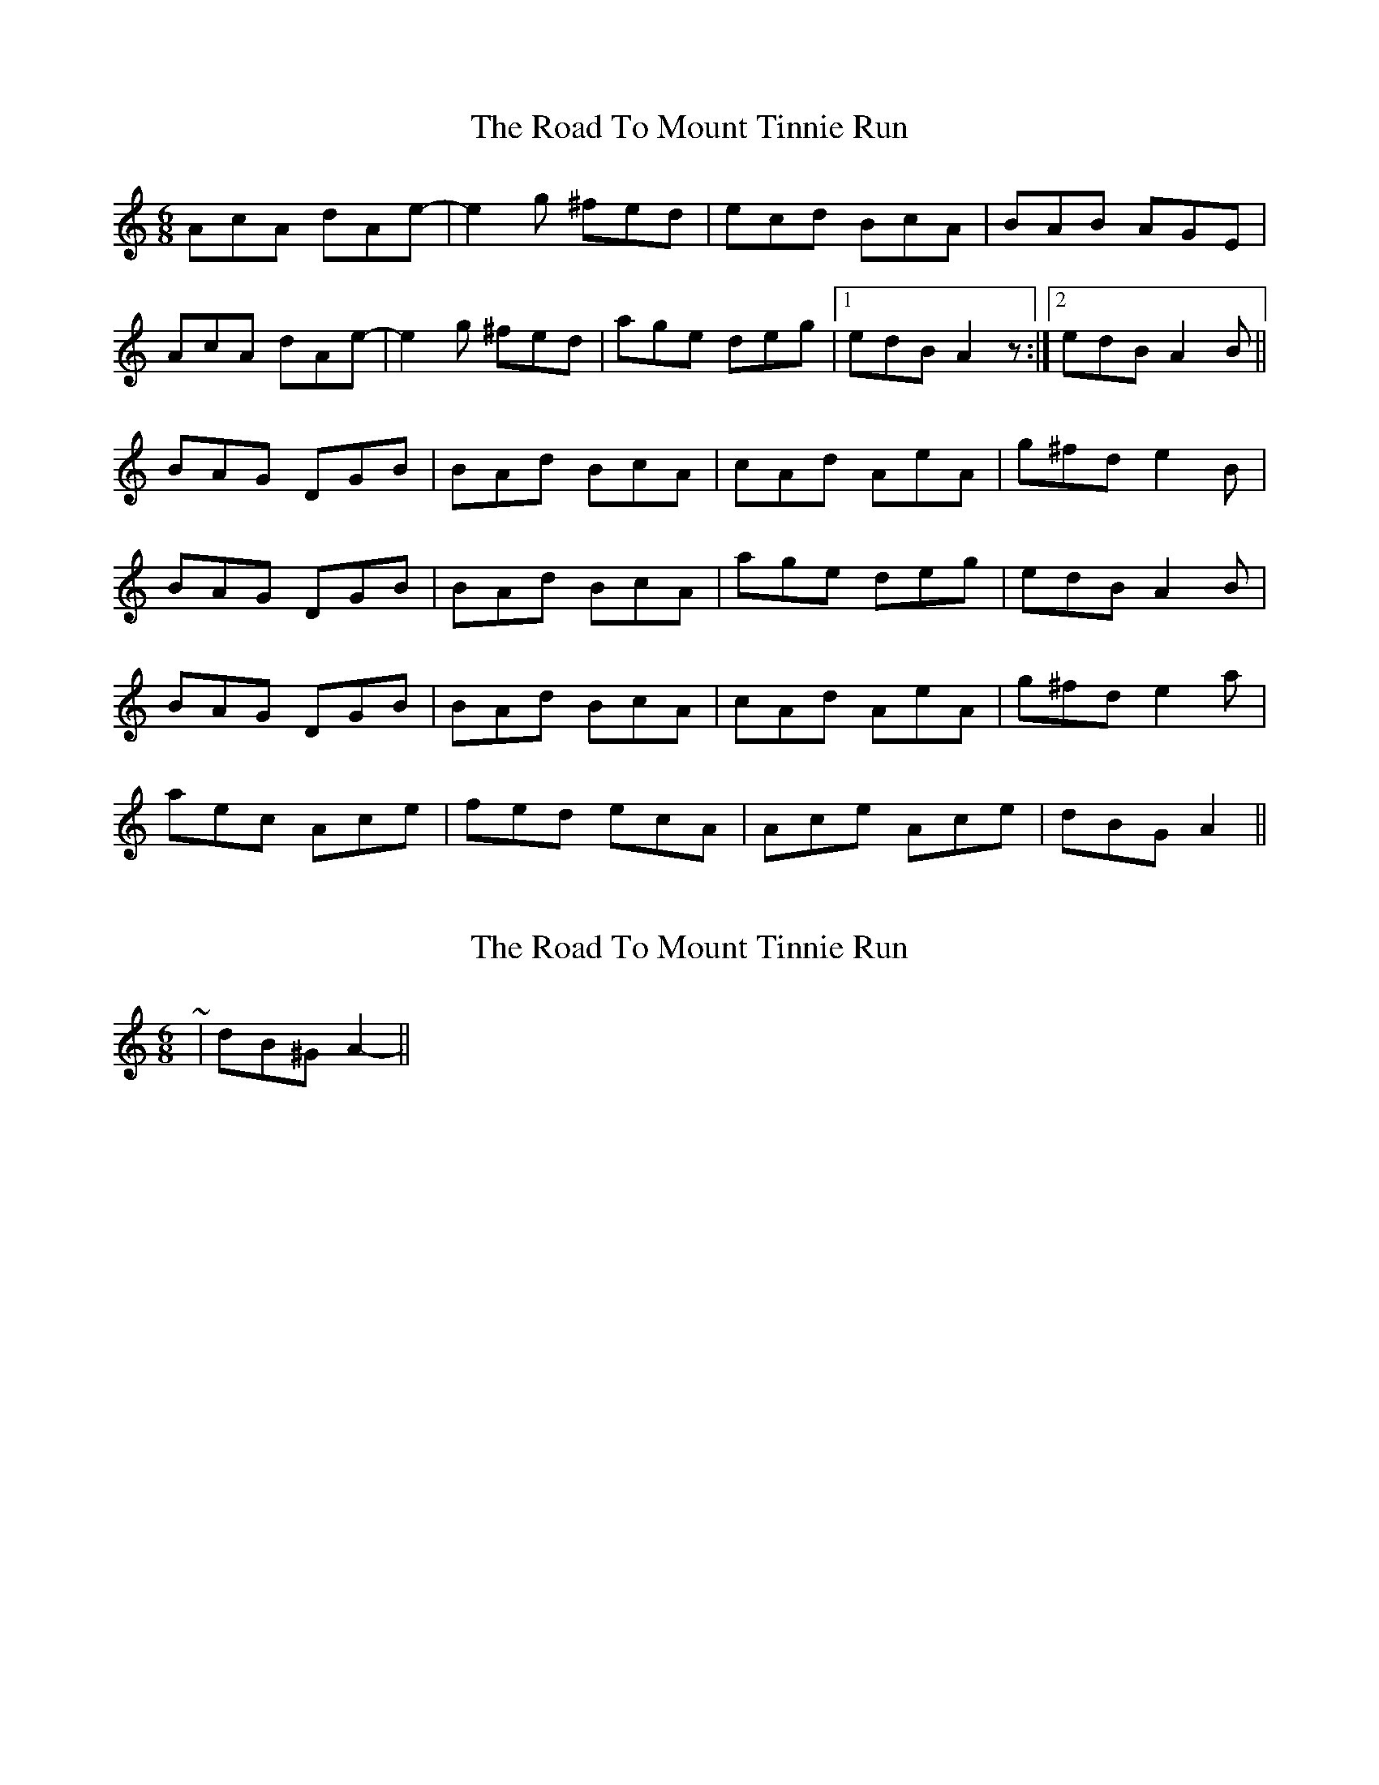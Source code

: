X: 1
T: Road To Mount Tinnie Run, The
Z: Alistair
S: https://thesession.org/tunes/7332#setting7332
R: jig
M: 6/8
L: 1/8
K: Amin
AcA dAe- | e2 g ^fed | ecd BcA | BAB AGE |
AcA dAe- | e2 g ^fed | age deg | [1 edB A2 z :|2 edB A2 B ||
BAG DGB | BAd BcA | cAd AeA | g^fd e2 B |
BAG DGB | BAd BcA | age deg | edB A2 B |
BAG DGB | BAd BcA | cAd AeA | g^fd e2 a |
aec Ace | fed ecA | Ace Ace | dBG A2 ||
X: 2
T: Road To Mount Tinnie Run, The
Z: ceolachan
S: https://thesession.org/tunes/7332#setting18862
R: jig
M: 6/8
L: 1/8
K: Amin
~ | dB^G A2 || ;-)
